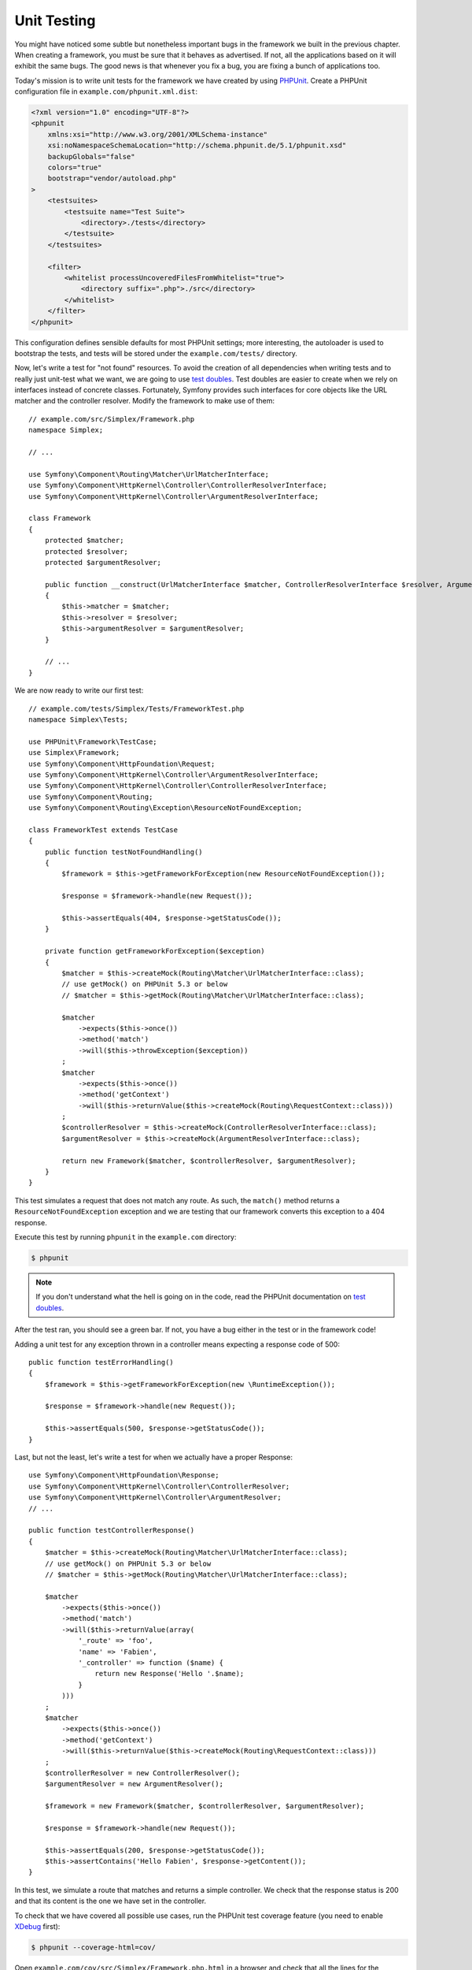 Unit Testing
============

You might have noticed some subtle but nonetheless important bugs in the
framework we built in the previous chapter. When creating a framework, you
must be sure that it behaves as advertised. If not, all the applications based
on it will exhibit the same bugs. The good news is that whenever you fix a
bug, you are fixing a bunch of applications too.

Today's mission is to write unit tests for the framework we have created by
using `PHPUnit`_. Create a PHPUnit configuration file in
``example.com/phpunit.xml.dist``:

.. code-block:: xml

    <?xml version="1.0" encoding="UTF-8"?>
    <phpunit
        xmlns:xsi="http://www.w3.org/2001/XMLSchema-instance"
        xsi:noNamespaceSchemaLocation="http://schema.phpunit.de/5.1/phpunit.xsd"
        backupGlobals="false"
        colors="true"
        bootstrap="vendor/autoload.php"
    >
        <testsuites>
            <testsuite name="Test Suite">
                <directory>./tests</directory>
            </testsuite>
        </testsuites>

        <filter>
            <whitelist processUncoveredFilesFromWhitelist="true">
                <directory suffix=".php">./src</directory>
            </whitelist>
        </filter>
    </phpunit>

This configuration defines sensible defaults for most PHPUnit settings; more
interesting, the autoloader is used to bootstrap the tests, and tests will be
stored under the ``example.com/tests/`` directory.

Now, let's write a test for "not found" resources. To avoid the creation of
all dependencies when writing tests and to really just unit-test what we want,
we are going to use `test doubles`_. Test doubles are easier to create when we
rely on interfaces instead of concrete classes. Fortunately, Symfony provides
such interfaces for core objects like the URL matcher and the controller
resolver. Modify the framework to make use of them::

    // example.com/src/Simplex/Framework.php
    namespace Simplex;

    // ...

    use Symfony\Component\Routing\Matcher\UrlMatcherInterface;
    use Symfony\Component\HttpKernel\Controller\ControllerResolverInterface;
    use Symfony\Component\HttpKernel\Controller\ArgumentResolverInterface;

    class Framework
    {
        protected $matcher;
        protected $resolver;
        protected $argumentResolver;

        public function __construct(UrlMatcherInterface $matcher, ControllerResolverInterface $resolver, ArgumentResolverInterface $argumentResolver)
        {
            $this->matcher = $matcher;
            $this->resolver = $resolver;
            $this->argumentResolver = $argumentResolver;
        }

        // ...
    }

We are now ready to write our first test::

    // example.com/tests/Simplex/Tests/FrameworkTest.php
    namespace Simplex\Tests;

    use PHPUnit\Framework\TestCase;
    use Simplex\Framework;
    use Symfony\Component\HttpFoundation\Request;
    use Symfony\Component\HttpKernel\Controller\ArgumentResolverInterface;
    use Symfony\Component\HttpKernel\Controller\ControllerResolverInterface;
    use Symfony\Component\Routing;
    use Symfony\Component\Routing\Exception\ResourceNotFoundException;

    class FrameworkTest extends TestCase
    {
        public function testNotFoundHandling()
        {
            $framework = $this->getFrameworkForException(new ResourceNotFoundException());

            $response = $framework->handle(new Request());

            $this->assertEquals(404, $response->getStatusCode());
        }

        private function getFrameworkForException($exception)
        {
            $matcher = $this->createMock(Routing\Matcher\UrlMatcherInterface::class);
            // use getMock() on PHPUnit 5.3 or below
            // $matcher = $this->getMock(Routing\Matcher\UrlMatcherInterface::class);

            $matcher
                ->expects($this->once())
                ->method('match')
                ->will($this->throwException($exception))
            ;
            $matcher
                ->expects($this->once())
                ->method('getContext')
                ->will($this->returnValue($this->createMock(Routing\RequestContext::class)))
            ;
            $controllerResolver = $this->createMock(ControllerResolverInterface::class);
            $argumentResolver = $this->createMock(ArgumentResolverInterface::class);

            return new Framework($matcher, $controllerResolver, $argumentResolver);
        }
    }

This test simulates a request that does not match any route. As such, the
``match()`` method returns a ``ResourceNotFoundException`` exception and we
are testing that our framework converts this exception to a 404 response.

Execute this test by running ``phpunit`` in the ``example.com`` directory:

.. code-block:: terminal

    $ phpunit

.. note::

    If you don't understand what the hell is going on in the code, read the
    PHPUnit documentation on `test doubles`_.

After the test ran, you should see a green bar. If not, you have a bug
either in the test or in the framework code!

Adding a unit test for any exception thrown in a controller means expecting a
response code of 500::

    public function testErrorHandling()
    {
        $framework = $this->getFrameworkForException(new \RuntimeException());

        $response = $framework->handle(new Request());

        $this->assertEquals(500, $response->getStatusCode());
    }

Last, but not the least, let's write a test for when we actually have a proper
Response::

    use Symfony\Component\HttpFoundation\Response;
    use Symfony\Component\HttpKernel\Controller\ControllerResolver;
    use Symfony\Component\HttpKernel\Controller\ArgumentResolver;
    // ...

    public function testControllerResponse()
    {
        $matcher = $this->createMock(Routing\Matcher\UrlMatcherInterface::class);
        // use getMock() on PHPUnit 5.3 or below
        // $matcher = $this->getMock(Routing\Matcher\UrlMatcherInterface::class);

        $matcher
            ->expects($this->once())
            ->method('match')
            ->will($this->returnValue(array(
                '_route' => 'foo',
                'name' => 'Fabien',
                '_controller' => function ($name) {
                    return new Response('Hello '.$name);
                }
            )))
        ;
        $matcher
            ->expects($this->once())
            ->method('getContext')
            ->will($this->returnValue($this->createMock(Routing\RequestContext::class)))
        ;
        $controllerResolver = new ControllerResolver();
        $argumentResolver = new ArgumentResolver();

        $framework = new Framework($matcher, $controllerResolver, $argumentResolver);

        $response = $framework->handle(new Request());

        $this->assertEquals(200, $response->getStatusCode());
        $this->assertContains('Hello Fabien', $response->getContent());
    }

In this test, we simulate a route that matches and returns a simple
controller. We check that the response status is 200 and that its content is
the one we have set in the controller.

To check that we have covered all possible use cases, run the PHPUnit test
coverage feature (you need to enable `XDebug`_ first):

.. code-block:: terminal

    $ phpunit --coverage-html=cov/

Open ``example.com/cov/src/Simplex/Framework.php.html`` in a browser and check
that all the lines for the Framework class are green (it means that they have
been visited when the tests were executed).

Alternatively you can output the result directly to the console:

.. code-block:: terminal

    $ phpunit --coverage-text

Thanks to the clean object-oriented code that we have written so far, we have
been able to write unit-tests to cover all possible use cases of our
framework; test doubles ensured that we were actually testing our code and not
Symfony code.

Now that we are confident (again) about the code we have written, we can
safely think about the next batch of features we want to add to our framework.

.. _`PHPUnit`: https://phpunit.de/manual/current/en/index.html
.. _`test doubles`: https://phpunit.de/manual/current/en/test-doubles.html
.. _`XDebug`: https://xdebug.org/

.. ready: no
.. revision: 84e6684caf5dd0be15bff7bf7ae49598e0d50f5d